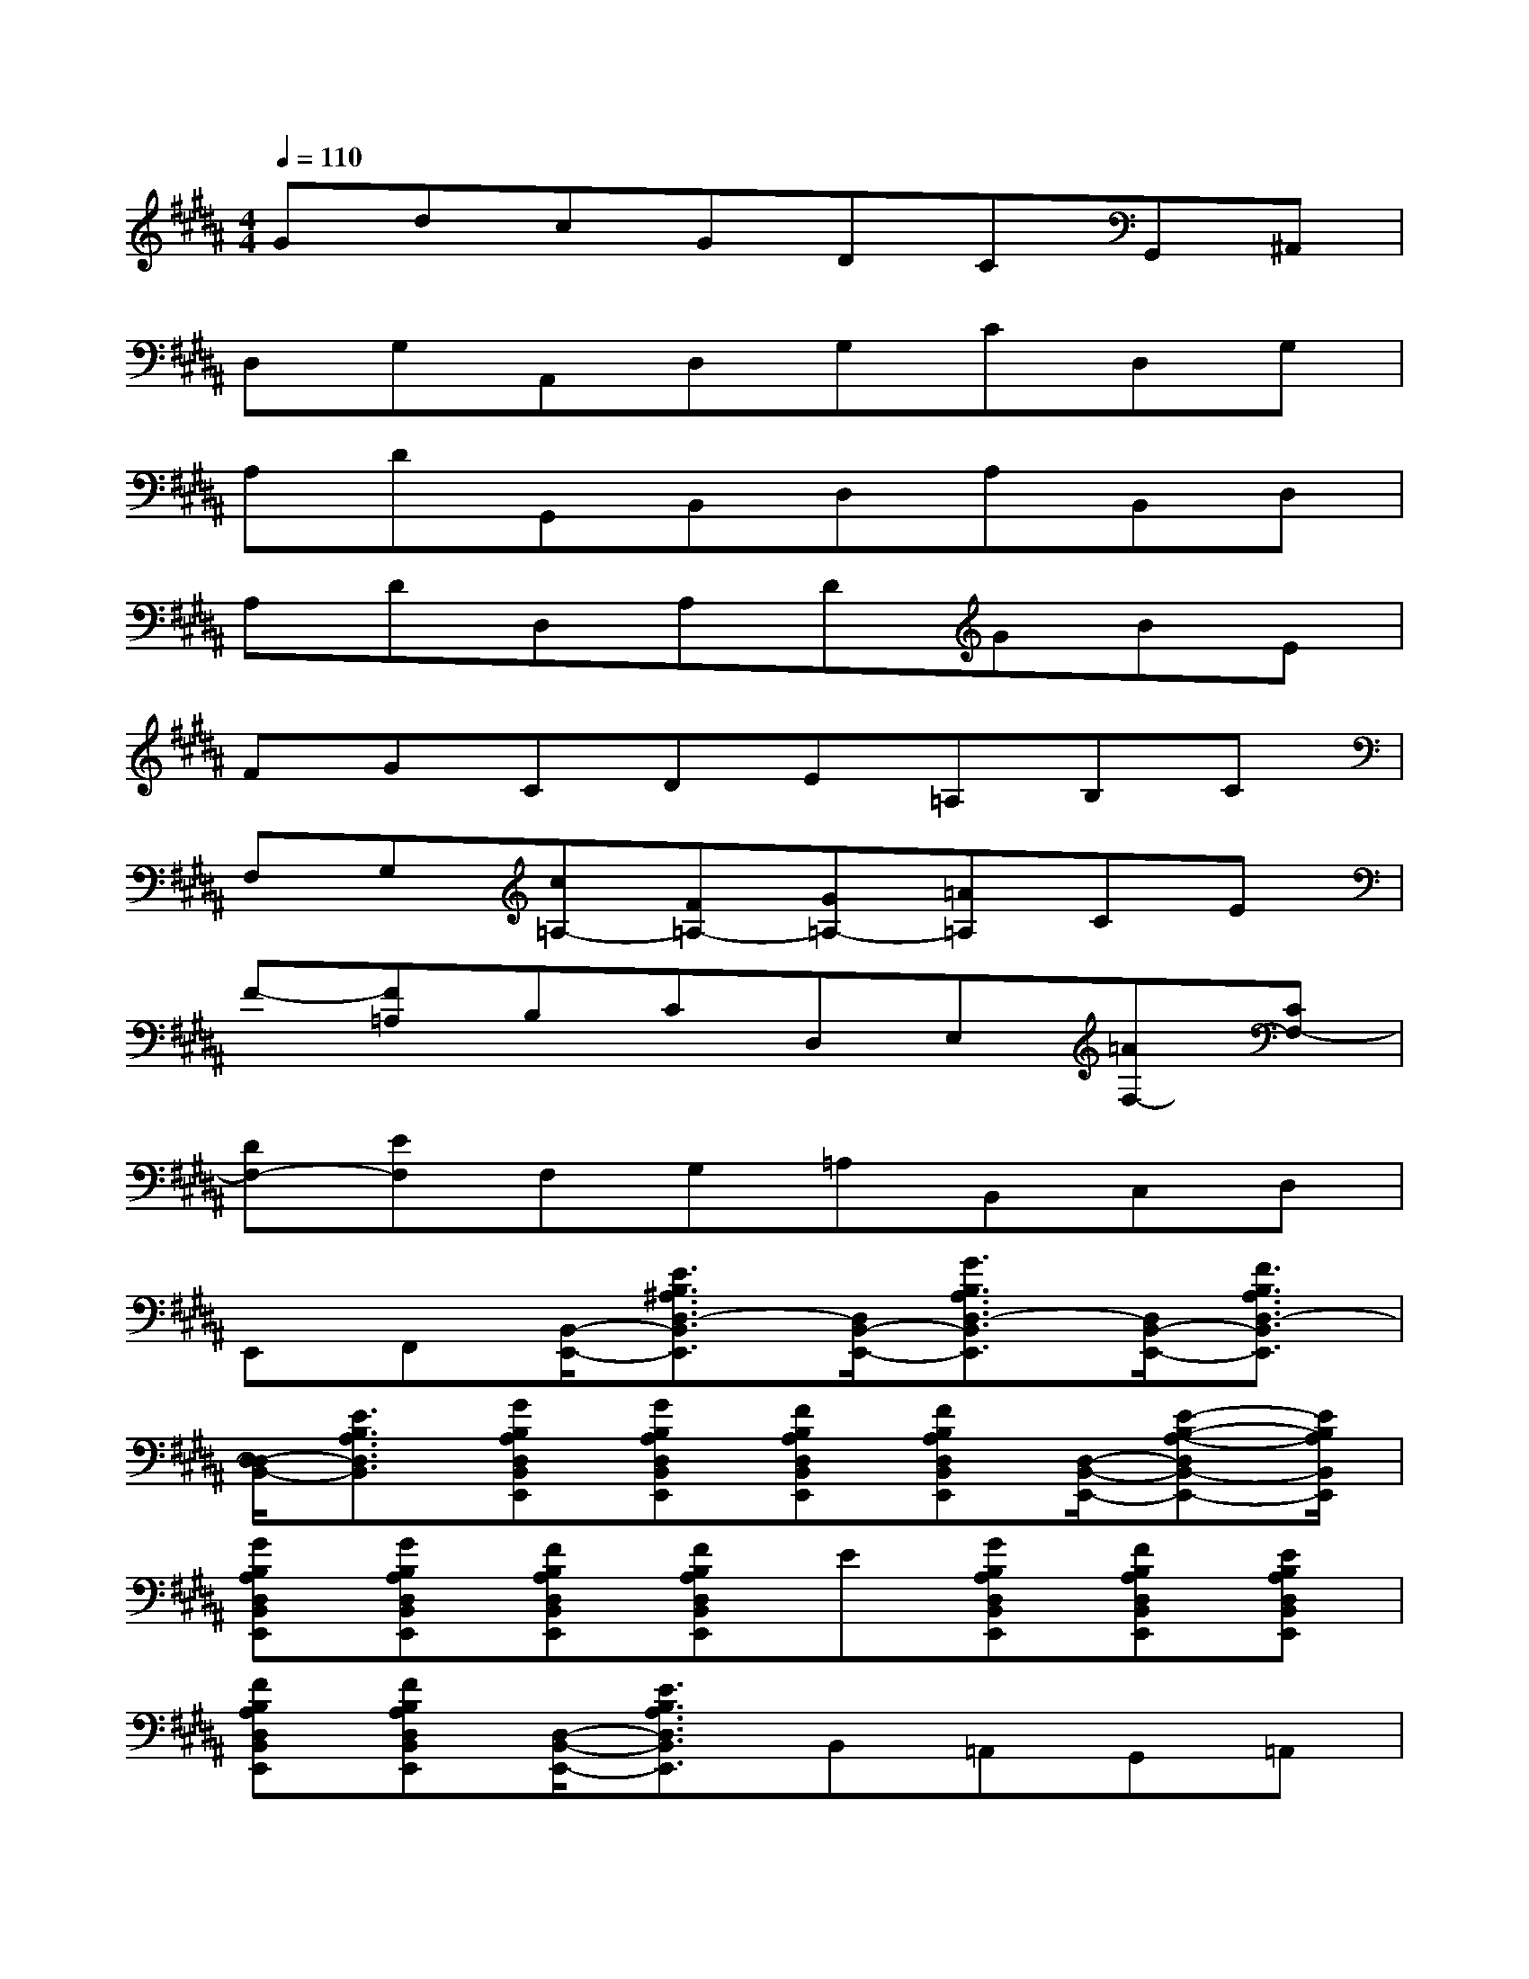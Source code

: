 X:1
T:
M:4/4
L:1/8
Q:1/4=110
K:B%5sharps
V:1
GdcGDCG,,^A,,|
D,G,A,,D,G,CD,G,|
A,DG,,B,,D,A,B,,D,|
A,DD,A,DGBE|
FGCDE=A,B,C|
F,G,[c=A,-][F=A,-][G=A,-][=A=A,]CE|
F-[F=A,]B,CD,E,[=AF,-][CF,-]|
[DF,-][EF,]F,G,=A,B,,C,D,|
E,,F,,[B,,/2-E,,/2-][E3/2B,3/2^A,3/2D,3/2-B,,3/2E,,3/2][D,/2B,,/2-E,,/2-][G3/2B,3/2A,3/2D,3/2-B,,3/2E,,3/2][D,/2B,,/2-E,,/2-][F3/2B,3/2A,3/2D,3/2-B,,3/2E,,3/2]|
[D,/2-D,/2B,,/2-][E3/2B,3/2A,3/2D,3/2B,,3/2][GB,A,D,B,,E,,][GB,A,D,B,,E,,][FB,A,D,B,,E,,][FB,A,D,B,,E,,][D,/2-B,,/2-E,,/2-][E-B,-A,-D,B,,-E,,-][E/2B,/2A,/2B,,/2E,,/2]|
[GB,A,D,B,,E,,][GB,A,D,B,,E,,][FB,A,D,B,,E,,][FB,A,D,B,,E,,]E[GB,A,D,B,,E,,][FB,A,D,B,,E,,][EB,A,D,B,,E,,]|
[FB,A,D,B,,E,,][FB,A,D,B,,E,,][D,/2-B,,/2-E,,/2-][E3/2B,3/2A,3/2D,3/2B,,3/2E,,3/2]B,,=A,,G,,=A,,|
B,,=A,,G,,F,,[=G,/2-F,/2-E,,/2-][=C3/2=G,3/2F,3/2E,,3/2][=G,/2-F,/2-=C,/2-][E-=G,F,-=C,-][E/2F,/2=C,/2]|
[=G,/2-F,/2-=C,/2-][=D-=G,F,-=C,-][=D/2F,/2=C,/2][=C3/2=G,3/2F,3/2-]F,/2[E=G,F,=C,][E=G,F,=C,][=D=G,F,=C,][=D=G,F,=C,]|
[F,/2-=C,/2-][=C3/2=G,3/2F,3/2=C,3/2][E=G,F,=C,][E=G,F,=C,][=D=G,F,=C,][=D=G,F,=C,]=C[E=G,F,=C,]|
[=D=G,F,=C,][=C=G,F,=C,][=D=G,F,=C,][=D=G,F,=C,][=G,/2-^D,/2-^G,,/2-][=C3/2=G,3/2D,3/2^G,,3/2][=G,/2-D,/2-^G,,/2-][E3/2=G,3/2D,3/2^G,,3/2]